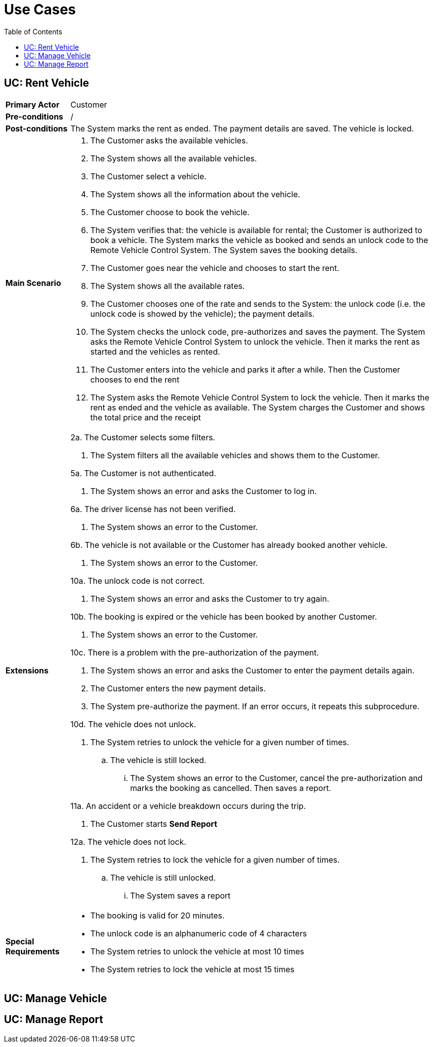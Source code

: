 = Use Cases
:toc:

== UC: Rent Vehicle

[horizontal]
*Primary Actor*:: Customer

*Pre-conditions*:: /

*Post-conditions*:: The System marks the rent as ended. The payment details are saved. The vehicle is locked.

*Main Scenario*::
. The Customer asks the available vehicles.
. The System shows all the available vehicles.
. The Customer select a vehicle.
. The System shows all the information about the vehicle.
. The Customer choose to book the vehicle.
. The System verifies that: the vehicle is available for rental; the Customer is authorized to book a vehicle. The System marks the vehicle as booked and sends an unlock code to the Remote Vehicle Control System. The System saves the booking details.
. The Customer goes near the vehicle and chooses to start the rent.
. The System shows all the available rates.
. The Customer chooses one of the rate and sends to the System: the unlock code (i.e. the unlock code is showed by the vehicle); the payment details.
. The System checks the unlock code, pre-authorizes and saves the payment. The System asks the Remote Vehicle Control System to unlock the vehicle. Then it marks the rent as started and the vehicles as rented.
. The Customer enters into the vehicle and parks it after a while. Then the Customer chooses to end the rent
. The System asks the Remote Vehicle Control System to lock the vehicle. Then it marks the rent as ended and the vehicle as available. The System charges the Customer and shows the total price and the receipt

*Extensions*::
2a. The Customer selects some filters.
+
--
. The System filters all the available vehicles and shows them to the Customer.
--
5a. The Customer is not authenticated.
+
--
. The System shows an error and asks the Customer to log in.
--
6a. The driver license has not been verified.
+
--
. The System shows an error to the Customer.
--
6b. The vehicle is not available or the Customer has already booked another vehicle.
+
--
. The System shows an error to the Customer.
--
10a. The unlock code is not correct.
+
--
. The System shows an error and asks the Customer to try again.
--
10b. The booking is expired or the vehicle has been booked by another Customer.
+
--
. The System shows an error to the Customer.
--
10c. There is a problem with the pre-authorization of the payment.
+
--
. The System shows an error and asks the Customer to enter the payment details again.
. The Customer enters the new payment details.
. The System pre-authorize the payment. If an error occurs, it repeats this subprocedure.
--
10d. The vehicle does not unlock.
+
--
. The System retries to unlock the vehicle for a given number of times.
.. The vehicle is still locked.
... The System shows an error to the Customer, cancel the pre-authorization and marks the booking as cancelled. Then saves a report.
--
11a. An accident or a vehicle breakdown occurs during the trip.
+
--
. The Customer starts ***Send Report***
--
12a. The vehicle does not lock.
+
--
. The System retries to lock the vehicle for a given number of times.
.. The vehicle is still unlocked.
... The System saves a report
--

*Special Requirements*::

- The booking is valid for 20 minutes.
- The unlock code is an alphanumeric code of 4 characters
- The System retries to unlock the vehicle at most 10 times
- The System retries to lock the vehicle at most 15 times

== UC: Manage Vehicle

== UC: Manage Report


////
USE CASE TEMPLATE
== UC: Use Case Name

[horizontal]
*Primary Actor*:: /

*Pre-conditions*:: /

*Post-conditions*:: /

*Main Scenario*:: /

*Extensions*:: /
////

